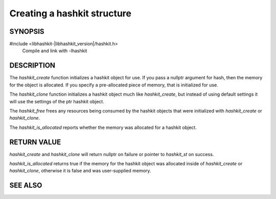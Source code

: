 Creating a hashkit structure
============================

SYNOPSIS
--------

#include <libhashkit-|libhashkit_version|/hashkit.h>
  Compile and link with -lhashkit

.. type:: struct hashkit_st hashkit_st

.. function:: hashkit_st *hashkit_create(hashkit_st *hash)

    :param hash: memory address of a `hashkit_st` struct;
        if a nullptr is passed, the struct will be dynamically allocated by libhashkit
    :returns: pointer to initialized `hashkit_st` structure

.. function:: hashkit_st *hashkit_clone(hashkit_st *destination, const hashkit_st *ptr)

    :param destination: memory address of a `hashkit_st` struct;
        if a nullptr is passed, the struct will be dynamically allocated by libhashkit
    :param ptr: pointer of the `hashkit_st` struct to copy
    :returns: pointer to a `hashkit_st` structure (`destination`, if not nullptr), initialized from `ptr`

.. function:: void hashkit_free(hashkit_st *hash)

    :param hash: pointer to an initialized `hashkit_st` struct

.. function:: bool hashkit_is_allocated(const hashkit_st *hash)

    :param hash: pointer to an initialized `hashkit_st` struct
    :returns: bool, whether the `hash` struct was dynamically allocated

DESCRIPTION
-----------

The `hashkit_create` function initializes a hashkit object for use. If you pass
a nullptr argument for hash, then the memory for the object is allocated. If you
specify a pre-allocated piece of memory, that is initialized for use.

The `hashkit_clone` function initializes a hashkit object much like
`hashkit_create`, but instead of using default settings it will use the settings
of the ptr hashkit object.

The `hashkit_free` frees any resources being consumed by the hashkit objects
that were initialized with `hashkit_create` or `hashkit_clone`.

The `hashkit_is_allocated` reports whether the memory was allocated for a hashkit
object.

RETURN VALUE
------------

`hashkit_create` and `hashkit_clone` will return nullptr on failure or pointer
to `hashkit_st` on success.

`hashkit_is_allocated` returns true if the memory for the hashkit object was
allocated inside of `hashkit_create` or `hashkit_clone`, otherwise it is false
and was user-supplied memory.

SEE ALSO
--------

.. only:: man

    :manpage:`libhashkit(3)`
    :manpage:`hashkit_value(3)`
    :manpage:`hashkit_function3)`

.. only:: html

    * :doc:`index`
    * :doc:`hashkit_value`
    * :doc:`hashkit_function`
